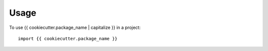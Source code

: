=====
Usage
=====

To use {{ cookiecutter.package_name | capitalize }} in a project::

    import {{ cookiecutter.package_name }}
